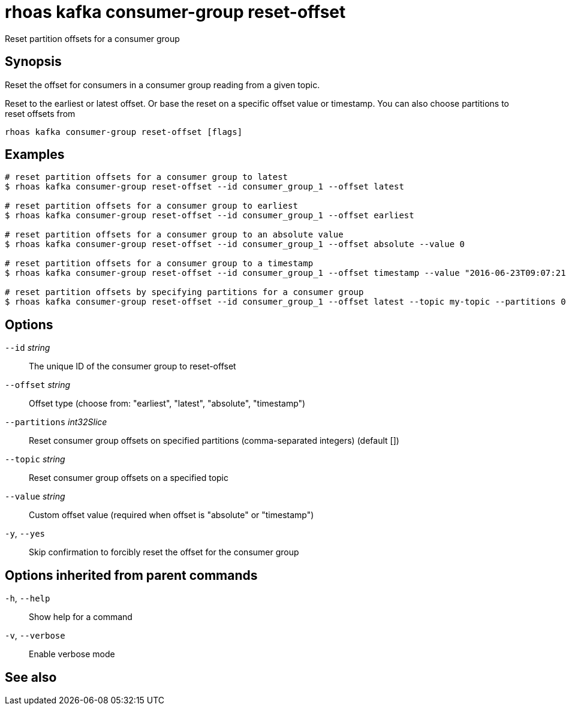 ifdef::env-github,env-browser[:context: cmd]
[id='ref-rhoas-kafka-consumer-group-reset-offset_{context}']
= rhoas kafka consumer-group reset-offset

[role="_abstract"]
Reset partition offsets for a consumer group

[discrete]
== Synopsis

Reset the offset for consumers in a consumer group reading from a given topic.

Reset to the earliest or latest offset. Or base the reset on a specific offset value or timestamp.
You can also choose partitions to reset offsets from


....
rhoas kafka consumer-group reset-offset [flags]
....

[discrete]
== Examples

....
# reset partition offsets for a consumer group to latest
$ rhoas kafka consumer-group reset-offset --id consumer_group_1 --offset latest

# reset partition offsets for a consumer group to earliest
$ rhoas kafka consumer-group reset-offset --id consumer_group_1 --offset earliest

# reset partition offsets for a consumer group to an absolute value
$ rhoas kafka consumer-group reset-offset --id consumer_group_1 --offset absolute --value 0

# reset partition offsets for a consumer group to a timestamp
$ rhoas kafka consumer-group reset-offset --id consumer_group_1 --offset timestamp --value "2016-06-23T09:07:21-07:00"

# reset partition offsets by specifying partitions for a consumer group
$ rhoas kafka consumer-group reset-offset --id consumer_group_1 --offset latest --topic my-topic --partitions 0,1

....

[discrete]
== Options

      `--id` _string_::               The unique ID of the consumer group to reset-offset
      `--offset` _string_::           Offset type (choose from: "earliest", "latest", "absolute", "timestamp")
      `--partitions` _int32Slice_::   Reset consumer group offsets on specified partitions (comma-separated integers) (default [])
      `--topic` _string_::            Reset consumer group offsets on a specified topic
      `--value` _string_::            Custom offset value (required when offset is "absolute" or "timestamp")
  `-y`, `--yes`::                     Skip confirmation to forcibly reset the offset for the consumer group

[discrete]
== Options inherited from parent commands

  `-h`, `--help`::      Show help for a command
  `-v`, `--verbose`::   Enable verbose mode

[discrete]
== See also


ifdef::env-github,env-browser[]
* link:rhoas_kafka_consumer-group.adoc#rhoas-kafka-consumer-group[rhoas kafka consumer-group]	 - Describe, list, and delete consumer groups for the current Apache Kafka instance
endif::[]
ifdef::pantheonenv[]
* link:{path}#ref-rhoas-kafka-consumer-group_{context}[rhoas kafka consumer-group]	 - Describe, list, and delete consumer groups for the current Apache Kafka instance
endif::[]


